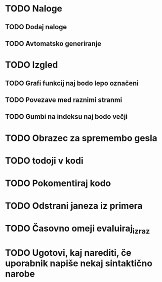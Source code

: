 * TODO Naloge
** TODO Dodaj naloge
** TODO Avtomatsko generiranje

* TODO Izgled
** TODO Grafi funkcij naj bodo lepo označeni
** TODO Povezave med raznimi stranmi
** TODO Gumbi na indeksu naj bodo večji

* TODO Obrazec za spremembo gesla
* TODO todoji v kodi
* TODO Pokomentiraj kodo
* TODO Odstrani janeza iz primera
* TODO Časovno omeji evaluiraj_izraz
* TODO Ugotovi, kaj narediti, če uporabnik napiše nekaj sintaktično narobe
